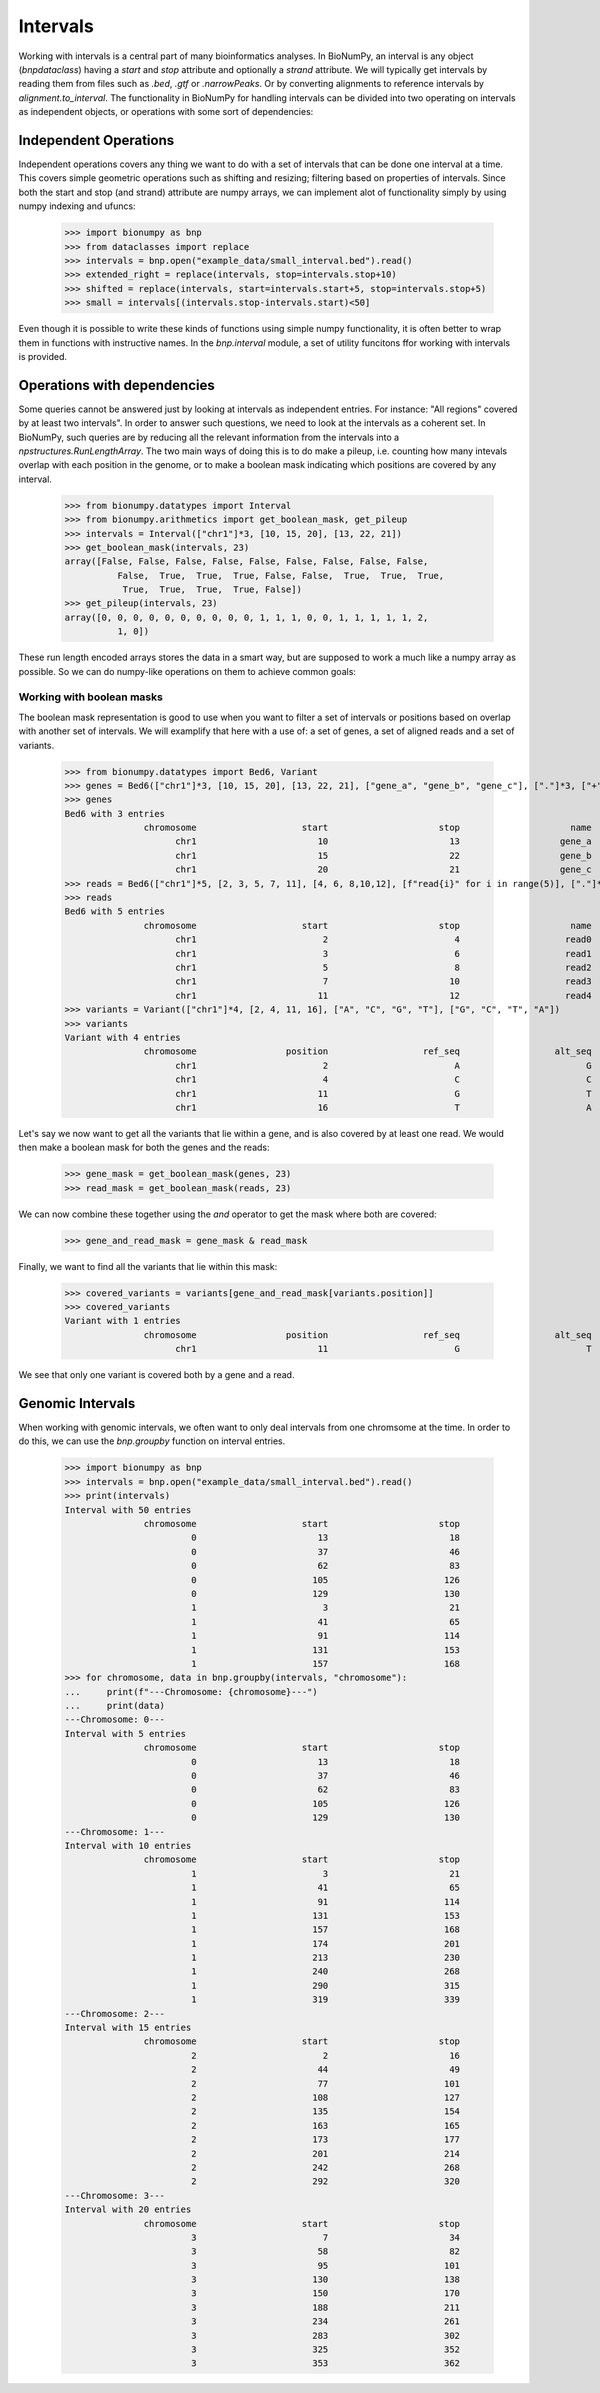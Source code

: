 .. _intervals:

===========
 Intervals
===========

Working with intervals is a central part of many bioinformatics analyses. In BioNumPy, an interval is any object (`bnpdataclass`) having a `start` and `stop` attribute and optionally a `strand` attribute. We will typically get intervals by reading them from files such as `.bed`, `.gtf` or `.narrowPeaks`. Or by converting alignments to reference intervals by `alignment.to_interval`. The functionality in BioNumPy for handling intervals can be divided into two operating on intervals as independent objects, or operations with some sort of dependencies:


Independent Operations
======================

Independent operations covers any thing we want to do with a set of intervals that can be done one interval at a time. This covers simple geometric operations such as shifting and resizing; filtering based on properties of intervals. Since both the start and stop (and strand) attribute are numpy arrays, we can implement alot of functionality simply by using numpy indexing and ufuncs:

    >>> import bionumpy as bnp
    >>> from dataclasses import replace
    >>> intervals = bnp.open("example_data/small_interval.bed").read()
    >>> extended_right = replace(intervals, stop=intervals.stop+10)
    >>> shifted = replace(intervals, start=intervals.start+5, stop=intervals.stop+5)
    >>> small = intervals[(intervals.stop-intervals.start)<50]

Even though it is possible to write these kinds of functions using simple numpy functionality, it is often better to wrap them in functions with instructive names. In the `bnp.interval` module, a set of utility funcitons ffor working with intervals is provided.

Operations with dependencies
============================
Some queries cannot be answered just by looking at intervals as independent entries. For instance: "All regions" covered by at least two intervals". In order to answer such questions, we need to look at the intervals as a coherent set. In BioNumPy, such queries are by reducing all the relevant information from the intervals into a  `npstructures.RunLengthArray`. The two main ways of doing this is to do make a pileup, i.e. counting how many intevals overlap with each position in the genome, or to make a boolean mask indicating which positions are covered by any interval.

    >>> from bionumpy.datatypes import Interval
    >>> from bionumpy.arithmetics import get_boolean_mask, get_pileup
    >>> intervals = Interval(["chr1"]*3, [10, 15, 20], [13, 22, 21])
    >>> get_boolean_mask(intervals, 23)
    array([False, False, False, False, False, False, False, False, False,
              False,  True,  True,  True, False, False,  True,  True,  True,
               True,  True,  True,  True, False])
    >>> get_pileup(intervals, 23)
    array([0, 0, 0, 0, 0, 0, 0, 0, 0, 0, 1, 1, 1, 0, 0, 1, 1, 1, 1, 1, 2,
              1, 0])

These run length encoded arrays stores the data in a smart way, but are supposed to work a much like a numpy array as possible. So we can do numpy-like operations on them to achieve common goals:

Working with boolean masks
--------------------------
The boolean mask representation is good to use when you want to filter a set of intervals or positions based on overlap with another set of intervals. We will examplify that here with a use of: a set of genes,  a set of aligned reads and a set of variants.

    >>> from bionumpy.datatypes import Bed6, Variant
    >>> genes = Bed6(["chr1"]*3, [10, 15, 20], [13, 22, 21], ["gene_a", "gene_b", "gene_c"], ["."]*3, ["+", "-", "+"])
    >>> genes
    Bed6 with 3 entries
                   chromosome                    start                     stop                     name                    score                   strand
                         chr1                       10                       13                   gene_a                        .                        +
                         chr1                       15                       22                   gene_b                        .                        -
                         chr1                       20                       21                   gene_c                        .                        +
    >>> reads = Bed6(["chr1"]*5, [2, 3, 5, 7, 11], [4, 6, 8,10,12], [f"read{i}" for i in range(5)], ["."]*5, ["+", "-", "+", "-", "+"])
    >>> reads
    Bed6 with 5 entries
                   chromosome                    start                     stop                     name                    score                   strand
                         chr1                        2                        4                    read0                        .                        +
                         chr1                        3                        6                    read1                        .                        -
                         chr1                        5                        8                    read2                        .                        +
                         chr1                        7                       10                    read3                        .                        -
                         chr1                       11                       12                    read4                        .                        +
    >>> variants = Variant(["chr1"]*4, [2, 4, 11, 16], ["A", "C", "G", "T"], ["G", "C", "T", "A"])
    >>> variants
    Variant with 4 entries
                   chromosome                 position                  ref_seq                  alt_seq
                         chr1                        2                        A                        G
                         chr1                        4                        C                        C
                         chr1                       11                        G                        T
                         chr1                       16                        T                        A

Let's say we now want to get all the variants that lie within a gene, and is also covered by at least one read. We would then make a boolean mask for both the genes and the reads:

    >>> gene_mask = get_boolean_mask(genes, 23)
    >>> read_mask = get_boolean_mask(reads, 23)

We can now combine these together using the `and` operator to get the mask where both are covered:

    >>> gene_and_read_mask = gene_mask & read_mask

Finally, we want to find all the variants that lie within this mask:

    >>> covered_variants = variants[gene_and_read_mask[variants.position]]
    >>> covered_variants
    Variant with 1 entries
                   chromosome                 position                  ref_seq                  alt_seq
                         chr1                       11                        G                        T

We see that only one variant is covered both by a gene and a read.


Genomic Intervals
=================
When working with genomic intervals, we often want to only deal intervals from one chromsome at the time. In order to do this, we can use the `bnp.groupby` function on interval entries.

    >>> import bionumpy as bnp
    >>> intervals = bnp.open("example_data/small_interval.bed").read()
    >>> print(intervals)
    Interval with 50 entries
                   chromosome                    start                     stop
                            0                       13                       18
                            0                       37                       46
                            0                       62                       83
                            0                      105                      126
                            0                      129                      130
                            1                        3                       21
                            1                       41                       65
                            1                       91                      114
                            1                      131                      153
                            1                      157                      168
    >>> for chromosome, data in bnp.groupby(intervals, "chromosome"):
    ...     print(f"---Chromosome: {chromosome}---")
    ...     print(data)
    ---Chromosome: 0---
    Interval with 5 entries
                   chromosome                    start                     stop
                            0                       13                       18
                            0                       37                       46
                            0                       62                       83
                            0                      105                      126
                            0                      129                      130
    ---Chromosome: 1---
    Interval with 10 entries
                   chromosome                    start                     stop
                            1                        3                       21
                            1                       41                       65
                            1                       91                      114
                            1                      131                      153
                            1                      157                      168
                            1                      174                      201
                            1                      213                      230
                            1                      240                      268
                            1                      290                      315
                            1                      319                      339
    ---Chromosome: 2---
    Interval with 15 entries
                   chromosome                    start                     stop
                            2                        2                       16
                            2                       44                       49
                            2                       77                      101
                            2                      108                      127
                            2                      135                      154
                            2                      163                      165
                            2                      173                      177
                            2                      201                      214
                            2                      242                      268
                            2                      292                      320
    ---Chromosome: 3---
    Interval with 20 entries
                   chromosome                    start                     stop
                            3                        7                       34
                            3                       58                       82
                            3                       95                      101
                            3                      130                      138
                            3                      150                      170
                            3                      188                      211
                            3                      234                      261
                            3                      283                      302
                            3                      325                      352
                            3                      353                      362

